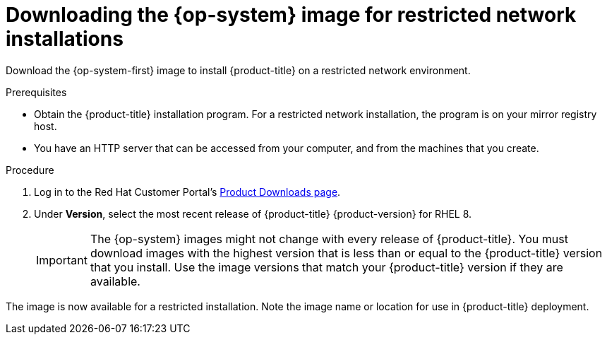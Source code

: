 //Module included in the following assemblies:
//
// * installing/installing_openstack/installing-openstack-installer-restricted.adoc
// * installing/installing_vsphere/installing-restricted-networks-installer-provisioned-vsphere.adoc

ifeval::["{context}" == "installing-openstack-installer-restricted"]
:osp:
endif::[]
ifeval::["{context}" == "installing-restricted-networks-installer-provisioned-vsphere"]
:vsphere:
endif::[]

:_mod-docs-content-type: PROCEDURE
[id="installation-downloading-image-restricted_{context}"]
= Downloading the {op-system} image for restricted network installations

Download the {op-system-first} image to install {product-title} on a restricted network
ifdef::osp[{rh-openstack-first}]
ifdef::vsphere[VMware vSphere]
environment.

.Prerequisites

* Obtain the {product-title} installation program. For a restricted network installation, the program is on your mirror registry host.
ifndef::vsphere[]
* You have an HTTP server that can be accessed from your computer, and from the machines that you create.
endif::vsphere[]

.Procedure
ifndef::vsphere[]
. Log in to the Red Hat Customer Portal's https://access.redhat.com/downloads/content/290[Product Downloads page].

. Under *Version*, select the most recent release of {product-title} {product-version} for RHEL 8.
+
[IMPORTANT]
====
The {op-system} images might not change with every release of {product-title}.
You must download images with the highest version that is less than or equal to
the {product-title} version that you install. Use the image versions that match
your {product-title} version if they are available.
====
endif::vsphere[]
ifdef::osp[]
. Download the *{op-system-first} - OpenStack Image (QCOW)* image.
endif::osp[]
ifdef::vsphere[]
. Download the {op-system-first} OVA image by completing the following steps:
+
.. Change to the directory that contains the installation program and run the following command:
+
[source,terminal]
----
$ ./openshift-install coreos print-stream-json
----
+
.. Use the output of the command to find the location of the `rhcos-vmware` OVA image, and click the outputted link to download the image.
+
.Example output
[source,json,terminal,subs="attributes+"]
----
"vsphere": {
  "release": "<rhcos_image_release_number>",
  "formats": {
    "qcow2": {
      "disk": {
        "location": "https://mirror.openshift.com/pub/openshift-v4/dependencies/rhcos/{product-version}/latest/rhcos-vmware.<architecture>.ova",
        "sha256": <sha_256_checksum>
      }
    }
  }
}
----
+
[IMPORTANT]
====
Note the location of the downloaded image.
====
////
.. Make the image available through an internal HTTP server.
////
+
.. Before deploying the cluster, update the platform section in the installation configuration file (`install-config.yaml`) with the downloaded image’s location.
+
.Example configuration
[source,yaml]
----
platform:
  vsphere:
    clusterOSImage: http://<internal_http_server>/rhcos-<version>-vmware.<architecture>.ova
----
endif::vsphere[]

ifdef::osp[]
. Decompress the image.
+
[NOTE]
====
You must decompress the image before the cluster can use it. The name of the downloaded file might not contain a compression extension, like `.gz` or `.tgz`. To find out if or how the file is compressed, in a command line, enter:

[source,terminal]
----
$ file <name_of_downloaded_file>
----
====

. Upload the image that you decompressed to a location that is accessible from the bastion server, like Glance. For example:
+
[source,terminal]
----
$ openstack image create --file rhcos-44.81.202003110027-0-openstack.x86_64.qcow2 --disk-format qcow2 rhcos-${RHCOS_VERSION}
----
+
[IMPORTANT]
====
Depending on your {rh-openstack} environment, you might be able to upload the image in either link:https://access.redhat.com/documentation/en-us/red_hat_openstack_platform/15/html/instances_and_images_guide/index[`.raw` or `.qcow2` formats]. If you use Ceph, you must use the `.raw` format.
====
+
[WARNING]
====
If the installation program finds multiple images with the same name, it chooses one of them at random. To avoid this behavior, create unique names for resources in {rh-openstack}.
====
endif::osp[]
ifdef::vsphere[]
. Deploy your cluster. See the "Deploying the cluster" section. When deploying your cluster on a VMware vCenter, the installation program uploads the `rhcos-vmware` OVA image to a vCenter datastore. You can now create a template from the uploaded OVA image.
//. Upload the image you downloaded to a location that is accessible from the bastion server.
endif::vsphere[]

The image is now available for a restricted installation. Note the image name or location for use in {product-title} deployment.

ifeval::["{context}" == "installing-openstack-installer-restricted"]
:!osp:
endif::[]
ifeval::["{context}" == "installing-restricted-networks-installer-provisioned-vsphere"]
:!vsphere:
endif::[]
